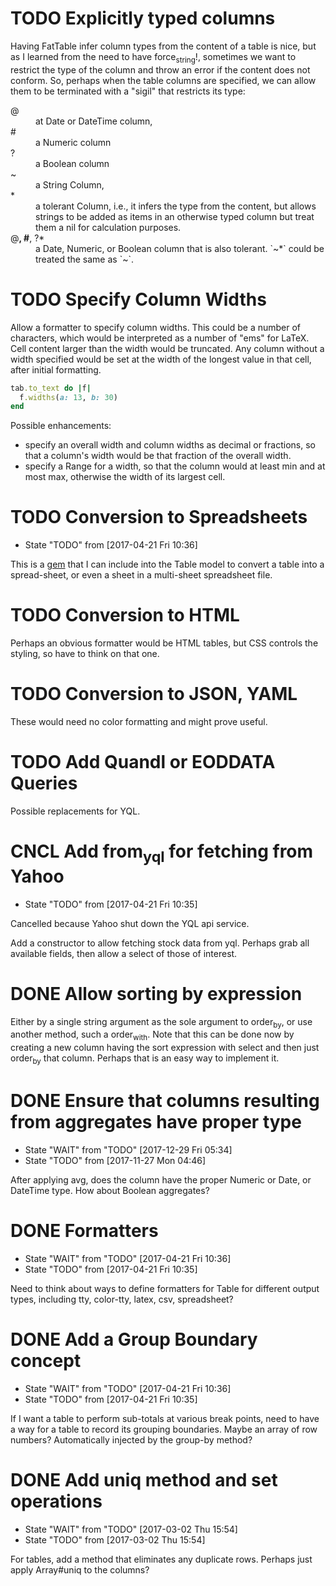 
* TODO Explicitly typed columns
Having FatTable infer column types from the content of a table is nice, but as
I learned from the need to have force_string!, sometimes we want to restrict
the type of the column and throw an error if the content does not conform.
So, perhaps when the table columns are specified, we can allow them to be
terminated with a "sigil" that restricts its type:

- @ :: at Date or DateTime column,
- # :: a Numeric column
- ? :: a Boolean column
- ~ :: a String Column,
- * :: a tolerant Column, i.e., it infers the type from the content, but
  allows strings to be added as items in an otherwise typed column but treat
  them a nil for calculation purposes.
- @*, #*, ?* :: a Date, Numeric, or Boolean column that is also tolerant.
  `~*` could be treated the same as `~`.

* TODO Specify Column Widths
Allow a formatter to specify column widths.  This could be a number of
characters, which would be interpreted as a number of "ems" for LaTeX.
Cell content larger than the width would be truncated.  Any column without a
width specified would be set at the width of the longest value in that cell,
after initial formatting.

#+begin_SRC ruby
  tab.to_text do |f|
    f.widths(a: 13, b: 30)
  end
#+end_SRC

Possible enhancements:
- specify an overall width and column widths as decimal or fractions, so that
  a column's width would be that fraction of the overall width.
- specify a Range for a width, so that the column would at least min and at
  most max, otherwise the width of its largest cell.

* TODO Conversion to Spreadsheets
- State "TODO"       from              [2017-04-21 Fri 10:36]
This is a [[https://github.com/westonganger/spreadsheet_architect][gem]] that I can include into the Table model to convert a table into
a spread-sheet, or even a sheet in a multi-sheet spreadsheet file.

* TODO Conversion to HTML
Perhaps an obvious formatter would be HTML tables, but CSS controls the
styling, so have to think on that one.

* TODO Conversion to JSON, YAML
These would need no color formatting and might prove useful.

* TODO Add Quandl or EODDATA Queries
Possible replacements for YQL.

* CNCL Add from_yql for fetching from Yahoo
CLOSED: [2022-01-30 Sun 06:03]
- State "TODO"       from              [2017-04-21 Fri 10:35]

Cancelled because Yahoo shut down the YQL api service.

Add a constructor to allow fetching stock data from yql.  Perhaps grab all
available fields, then allow a select of those of interest.

* DONE Allow sorting by expression
CLOSED: [2022-01-20 Thu 12:47]
Either by a single string argument as the sole argument to order_by, or use
another method, such a order_with.  Note that this can be done now by creating
a new column having the sort expression with select and then just order_by
that column.  Perhaps that is an easy way to implement it.

* DONE Ensure that columns resulting from aggregates have proper type
CLOSED: [2017-12-29 Fri 05:34]
- State "WAIT"       from "TODO"       [2017-12-29 Fri 05:34]
- State "TODO"       from              [2017-11-27 Mon 04:46]
After applying avg, does the column have the proper Numeric or Date, or DateTime
type.  How about Boolean aggregates?

* DONE Formatters
CLOSED: [2017-04-21 Fri 10:36]
- State "WAIT"       from "TODO"       [2017-04-21 Fri 10:36]
- State "TODO"       from              [2017-04-21 Fri 10:35]
Need to think about ways to define formatters for Table for different output
types, including tty, color-tty, latex, csv, spreadsheet?

* DONE Add a Group Boundary concept
CLOSED: [2017-04-21 Fri 10:36]
- State "WAIT"       from "TODO"       [2017-04-21 Fri 10:36]
- State "TODO"       from              [2017-04-21 Fri 10:35]
If I want a table to perform sub-totals at various break points, need to have a
way for a table to record its grouping boundaries. Maybe an array of row
numbers?  Automatically injected by the group-by method?

* DONE Add uniq method and set operations
CLOSED: [2017-03-02 Thu 15:54]
- State "WAIT"       from "TODO"       [2017-03-02 Thu 15:54]
- State "TODO"       from              [2017-03-02 Thu 15:54]
For tables, add a method that eliminates any duplicate rows. Perhaps just apply
Array#uniq to the columns?
